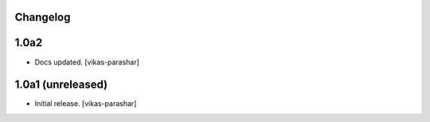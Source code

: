 Changelog
---------

1.0a2
-----

- Docs updated.
  [vikas-parashar]

1.0a1 (unreleased)
------------------

- Initial release.
  [vikas-parashar]
